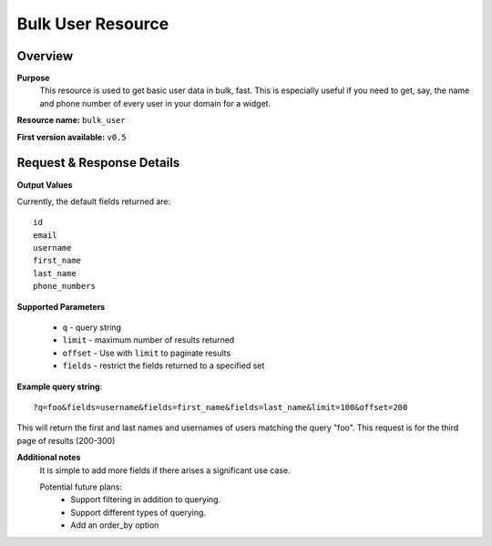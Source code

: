 Bulk User Resource
==================

Overview
---------
**Purpose**
    This resource is used to get basic user data in bulk, fast.  This is especially useful if you need to get, say, the name and phone number of every user in your domain for a widget.

**Resource name:** ``bulk_user``

**First version available:** ``v0.5``

Request & Response Details
---------------------------

**Output Values**

Currently, the default fields returned are::

    id
    email
    username
    first_name
    last_name
    phone_numbers


**Supported Parameters**

 * ``q`` - query string
 * ``limit`` - maximum number of results returned
 * ``offset`` - Use with ``limit`` to paginate results
 * ``fields`` - restrict the fields returned to a specified set

**Example query string**::

    ?q=foo&fields=username&fields=first_name&fields=last_name&limit=100&offset=200

This will return the first and last names and usernames of users matching the query "foo".  This request is for the third page of results (200-300)

**Additional notes**
    It is simple to add more fields if there arises a significant use case.

    Potential future plans:
     - Support filtering in addition to querying.
     - Support different types of querying.
     - Add an order_by option
